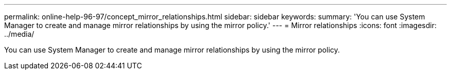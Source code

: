 ---
permalink: online-help-96-97/concept_mirror_relationships.html
sidebar: sidebar
keywords: 
summary: 'You can use System Manager to create and manage mirror relationships by using the mirror policy.'
---
= Mirror relationships
:icons: font
:imagesdir: ../media/

[.lead]
You can use System Manager to create and manage mirror relationships by using the mirror policy.
